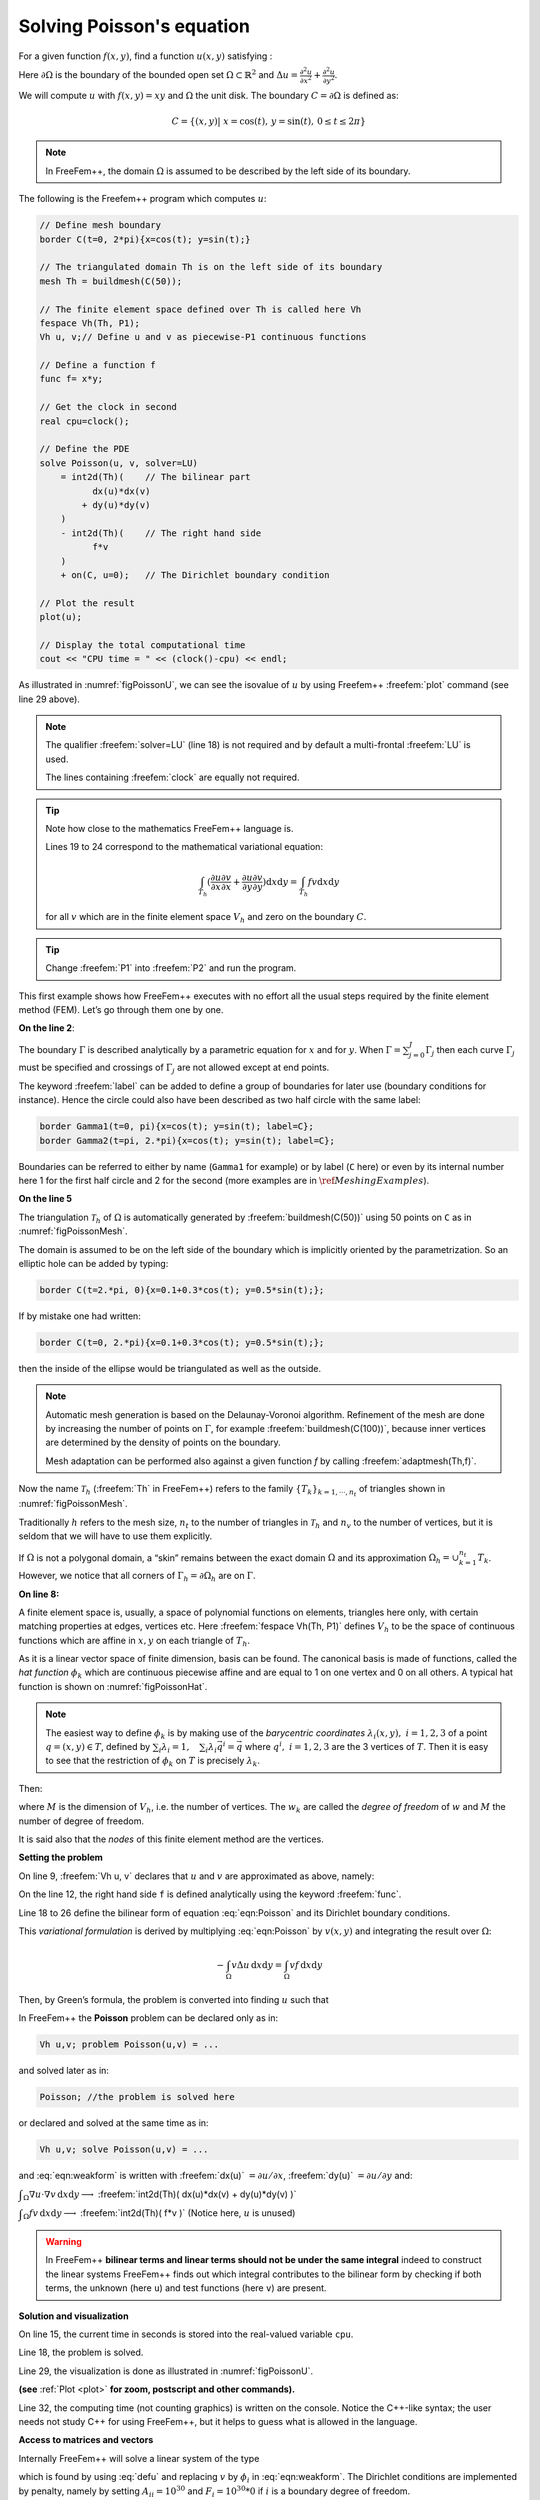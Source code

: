.. role:: freefem(code)
  :language: freefem

Solving Poisson's equation
==========================

For a given function :math:`f(x,y)`, find a function :math:`u(x,y)` satisfying :

.. math::
   -\Delta u(x,y) &= f(x,y) & \mbox{ for all }(x,y)\mbox{ in }\Omega\\
   u(x,y) &= 0 & \mbox{ for all }(x,y)\mbox{ on }\partial\Omega
   :label: eqn:Poisson

Here :math:`\partial\Omega` is the boundary of the bounded open set :math:`\Omega\subset\mathbb{R}^2` and :math:`\Delta u = \frac{\partial^2 u}{\partial x^2 } + \frac{\partial^2 u}{\partial y^2}`.

We will compute :math:`u` with :math:`f(x,y)=xy` and :math:`\Omega` the unit disk. The boundary :math:`C=\partial\Omega` is defined as:

.. math::
   C=\{(x,y)|\; x=\cos(t),\, y=\sin(t),\, 0\le t\le 2\pi\}

.. note:: In FreeFem++, the domain :math:`\Omega` is assumed to be described by the left side of its boundary.

The following is the Freefem++ program which computes :math:`u`:

.. code-block:: freefem

   // Define mesh boundary
   border C(t=0, 2*pi){x=cos(t); y=sin(t);}

   // The triangulated domain Th is on the left side of its boundary
   mesh Th = buildmesh(C(50));

   // The finite element space defined over Th is called here Vh
   fespace Vh(Th, P1);
   Vh u, v;// Define u and v as piecewise-P1 continuous functions

   // Define a function f
   func f= x*y;

   // Get the clock in second
   real cpu=clock();

   // Define the PDE
   solve Poisson(u, v, solver=LU)
       = int2d(Th)(    // The bilinear part
             dx(u)*dx(v)
           + dy(u)*dy(v)
       )
       - int2d(Th)(    // The right hand side
             f*v
       )
       + on(C, u=0);   // The Dirichlet boundary condition

   // Plot the result
   plot(u);

   // Display the total computational time
   cout << "CPU time = " << (clock()-cpu) << endl;

As illustrated in :numref:`figPoissonU`, we can see the isovalue of :math:`u` by using Freefem++ :freefem:`plot` command (see line 29 above).

.. rst-class:: inline2

   .. figure:: images/firstTh.png
      :name: figPoissonMesh

      Mesh Th by :freefem:`buildmesh(C(50))`

.. rst-class:: inline2

   .. figure:: images/firstU.png
      :name: figPoissonU

      Isovalue by :freefem:`plot(u)`

.. note:: The qualifier :freefem:`solver=LU` (line 18) is not required and by default a multi-frontal :freefem:`LU` is used.

   The lines containing :freefem:`clock` are equally not required.

.. tip:: Note how close to the mathematics FreeFem++ language is.

   Lines 19 to 24 correspond to the mathematical variational equation:

   .. math::
      \int_{T_h}
      (
         \frac{\partial u}{\partial x}\frac{\partial v}{\partial x}
         + \frac{\partial u}{\partial y}\frac{\partial v}{\partial y}
      )\text{d} x \text{d} y
      = \int_{T_h}f v\text{d} x\text{d} y

   for all :math:`v` which are in the finite element space :math:`V_h` and zero on the boundary :math:`C`.

.. tip:: Change :freefem:`P1` into :freefem:`P2` and run the program.

This first example shows how FreeFem++ executes with no effort all the usual steps required by the finite element method (FEM).
Let’s go through them one by one.

**On the line 2**:

The boundary :math:`\Gamma` is described analytically by a parametric equation for :math:`x` and for :math:`y`.
When :math:`\Gamma=\sum_{j=0}^J \Gamma_j` then each curve :math:`\Gamma_j` must be specified and crossings of :math:`\Gamma_j` are not allowed except at end points.

The keyword :freefem:`label` can be added to define a group of boundaries for later use (boundary conditions for instance).
Hence the circle could also have been described as two half circle with the same label:

.. code-block:: freefem

   border Gamma1(t=0, pi){x=cos(t); y=sin(t); label=C};
   border Gamma2(t=pi, 2.*pi){x=cos(t); y=sin(t); label=C};

Boundaries can be referred to either by name (``Gamma1`` for example) or by label (``C`` here) or even by its internal number here 1 for the first half circle and 2 for the second (more examples are in :math:`\ref{Meshing Examples}`).

**On the line 5**

The triangulation :math:`\mathcal{T}_h` of :math:`\Omega` is automatically generated by :freefem:`buildmesh(C(50))` using 50 points on ``C`` as in :numref:`figPoissonMesh`.

The domain is assumed to be on the left side of the boundary which is implicitly oriented by the parametrization. So an elliptic hole can be added by typing:

.. code-block:: freefem

   border C(t=2.*pi, 0){x=0.1+0.3*cos(t); y=0.5*sin(t);};

If by mistake one had written:

.. code-block:: freefem

   border C(t=0, 2.*pi){x=0.1+0.3*cos(t); y=0.5*sin(t);};

then the inside of the ellipse would be triangulated as well as the outside.

.. note:: Automatic mesh generation is based on the Delaunay-Voronoi algorithm.
   Refinement of the mesh are done by increasing the number of points on :math:`\Gamma`, for example :freefem:`buildmesh(C(100))`, because inner vertices are determined by the density of points on the boundary.

   Mesh adaptation can be performed also against a given function `f` by calling :freefem:`adaptmesh(Th,f)`.

Now the name :math:`\mathcal{T}_h` (:freefem:`Th` in FreeFem++) refers to the family :math:`\{T_k\}_{k=1,\cdots,n_t}` of triangles shown in :numref:`figPoissonMesh`.

Traditionally :math:`h` refers to the mesh size, :math:`n_t` to the number of triangles in :math:`\mathcal{T}_h` and :math:`n_v` to the number of vertices, but it is seldom that we will have to use them explicitly.

If :math:`\Omega` is not a polygonal domain, a “skin” remains between the exact domain :math:`\Omega` and its approximation :math:`\Omega_h=\cup_{k=1}^{n_t}T_k`.
However, we notice that all corners of :math:`\Gamma_h = \partial\Omega_h` are on :math:`\Gamma`.

**On line 8:**

A finite element space is, usually, a space of polynomial functions on elements, triangles here only, with certain matching properties at edges, vertices etc. Here :freefem:`fespace Vh(Th, P1)` defines :math:`V_h` to be the space of continuous functions which are affine in :math:`x,y` on each triangle of :math:`T_h`.

As it is a linear vector space of finite dimension, basis can be found.
The canonical basis is made of functions, called the *hat function* :math:`\phi_k` which are continuous piecewise affine and are equal to 1 on one vertex and 0 on all others. A typical hat function is shown on :numref:`figPoissonHat`.

.. rst-class:: inline2

   .. figure:: images/meshTh_2.png
      :name: figPoissonMesh2

      :freefem:`mesh Th`

.. rst-class:: inline2

   .. figure:: images/hat_functions.png
      :name: figPoissonHat

      Graph of :math:`\phi_1` (left) and :math:`\phi_6` (right)

.. note:: The easiest way to define :math:`\phi_k` is by making use of the *barycentric coordinates* :math:`\lambda_i(x,y),~i=1,2,3` of a point :math:`q=(x,y)\in T`, defined by :math:`\sum_i\lambda_i=1,~~~\sum_i\lambda_i\vec q^i=\vec q` where :math:`q^i,~i=1,2,3` are the 3 vertices of :math:`T`.
   Then it is easy to see that the restriction of :math:`\phi_k` on :math:`T` is precisely :math:`\lambda_k`.

Then:

.. math::
   V_h(\mathcal{T}_h,P_1)=\left\{w(x,y)\left|\; w(x,y)=\sum_{k=1}^{M}w_k\phi_k(x,y),\, w_k\textrm{ are real numbers}\right.\right\}
   :label: equation3

where :math:`M` is the dimension of :math:`V_h`, i.e. the number of vertices.
The :math:`w_k` are called the *degree of freedom* of :math:`w` and :math:`M` the number of degree of freedom.

It is said also that the *nodes* of this finite element method are the vertices.

**Setting the problem**

On line 9, :freefem:`Vh u, v` declares that :math:`u` and :math:`v` are approximated as above, namely:

.. math::
   u(x,y)\simeq u_h(x,y)=\sum_{k=0}^{M-1} u_k\phi_k(x,y)
   :label: defu

On the line 12, the right hand side ``f`` is defined analytically using the keyword :freefem:`func`.

Line 18 to 26 define the bilinear form of equation :eq:`eqn:Poisson` and its Dirichlet boundary conditions.

This *variational formulation* is derived by multiplying :eq:`eqn:Poisson` by :math:`v(x,y)` and integrating the result over :math:`\Omega`:

.. math::
   -\int_{\Omega}v\Delta u \,\text{d} x\text{d} y = \int_{\Omega} vf\, \text{d} x\text{d} y

Then, by Green’s formula, the problem is converted into finding :math:`u` such that

.. math::
   &&a(u,v) - \ell(f,v) = 0
   \qquad \forall v \hbox{ satisfying $v=0$ on }\partial\Omega.\\
   &&\hbox{with }a(u,v)=\int_{\Omega}\nabla u\cdot \nabla v \,\text{d} x\text{d} y ,
   \quad \ell(f,v)=\int_{\Omega}fv\, \text{d} x\text{d} y
   :label: eqn:weakform

In FreeFem++ the **Poisson** problem can be declared only as in:

.. code-block:: freefem

   Vh u,v; problem Poisson(u,v) = ...

and solved later as in:

.. code-block:: freefem

   Poisson; //the problem is solved here

or declared and solved at the same time as in:

.. code-block:: freefem

   Vh u,v; solve Poisson(u,v) = ...

and :eq:`eqn:weakform` is written with :freefem:`dx(u)` :math:`=\partial u/\partial x`, :freefem:`dy(u)` :math:`=\partial u/\partial y` and:

:math:`\displaystyle{\int_{\Omega}\nabla u\cdot \nabla v\, \text{d} x\text{d} y \longrightarrow}`
:freefem:`int2d(Th)( dx(u)*dx(v) + dy(u)*dy(v) )`

:math:`\displaystyle{\int_{\Omega}fv\, \text{d} x\text{d} y \longrightarrow}`
:freefem:`int2d(Th)( f*v )` (Notice here, :math:`u` is unused)

.. warning:: In FreeFem++ **bilinear terms and linear terms should not be under the same integral** indeed to construct the linear systems FreeFem++ finds out which integral contributes to the bilinear form by checking if both terms, the unknown (here ``u``) and test functions (here ``v``) are present.

**Solution and visualization**

On line 15, the current time in seconds is stored into the real-valued variable ``cpu``.

Line 18, the problem is solved.

Line 29, the visualization is done as illustrated in :numref:`figPoissonU`.

**(see** :ref:`Plot <plot>` **for zoom, postscript and other commands).**

Line 32, the computing time (not counting graphics) is written on the console. Notice the C++-like syntax; the user needs not study C++ for using FreeFem++, but it helps to guess what is allowed in the language.

**Access to matrices and vectors**

Internally FreeFem++ will solve a linear system of the type

.. math::
   \sum_{j=0}^{M-1} A_{ij}u_j - F_i=0 ,\quad i=0,\cdots,M-1;\qquad
   F_i=\int_{\Omega}f\phi_i\, \text{d} x\text{d} y
   :label: eqn:Equation

which is found by using :eq:`defu` and replacing :math:`v` by :math:`\phi_i` in :eq:`eqn:weakform`.
The Dirichlet conditions are implemented by penalty, namely by setting :math:`A_{ii}=10^{30}` and :math:`F_i=10^{30}*0` if :math:`i` is a boundary degree of freedom.

.. note:: The number :math:`10^{30}` is called :freefem:`tgv` (*très grande valeur* or *very high value* in english) and it is generally possible to change this value, see the item :freefem`solve, tgv=`

The matrix :math:`A=(A_{ij})` is called *stiffness matrix*.
If the user wants to access :math:`A` directly he can do so by using (see section :ref:`Variational form, Sparse matrix, PDE data vector <variationalFormSparseMatrixPDE>` for details).

.. code-block:: freefem

   varf a(u,v)
       = int2d(Th)(
             dx(u)*dx(v)
           + dy(u)*dy(v)
       )
       + on(C, u=0)
       ;
   matrix A = a(Vh, Vh); //stiffness matrix

The vector :math:`F` in :eq:`eqn:Equation` can also be constructed manually:

.. code-block:: freefem

   varf l(unused,v)
       = int2d(Th)(
             f*v
       )
       + on(C, unused=0)
       ;
   Vh F;
   F[] = l(0,Vh); //F[] is the vector associated to the function F

The problem can then be solved by:

.. code-block:: freefem

   u[] = A^-1*F[]; //u[] is the vector associated to the function u

.. note:: Here ``u`` and ``F`` are finite element function, and ``u[]`` and ``F[]`` give the array of value associated (``u[]`` :math:`\equiv (u_i)_{i=0,\dots,M-1}` and ``F[]`` :math:`\equiv (F_i)_{i=0,\dots,M-1}`).

   So we have:

   .. math::
      \mathtt{u}(x,y) = \sum_{i=0}^{M-1} \mathtt{u[][}i\mathtt{]} \phi_i(x,y) ,
      \qquad \mathtt{F}(x,y) = \sum_{i=0}^{M-1} \mathtt{F[][}i\mathtt{]} \phi_i(x,y)

   where :math:`\phi_i, i=0...,,M-1` are the basis functions of `Vh` like in equation (\ref{equation3}), and :math:`M = \mathtt{Vh.ndof}` is the number of degree of freedom (i.e. the dimension of the space `Vh`).

The linear system :eq:`eqn:Equation` is solved by :freefem:`UMFPACK` unless another option is mentioned specifically as in:

.. code-block:: freefem

   Vh u, v;
   problem Poisson(u, v, solver=CG) = int2d(...

meaning that ``Poisson`` is declared only here and when it is called (by simply writing ``Poisson;``) then :eq:`eqn:Equation` will be solved by the Conjugate Gradient method.

